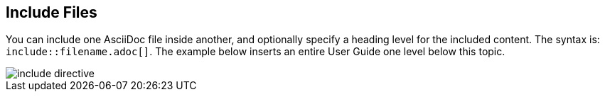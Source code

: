 == Include Files

You can include one AsciiDoc file inside another, and optionally specify a heading level for the included content. The syntax is: `include::filename.adoc[]`.  The example below inserts an entire User Guide one level below this topic.

image::include_directive.png[]

:leveloffset: +2

//include::AsciiDoc_User_Guide.adoc[]

//:leveloffset: -2
